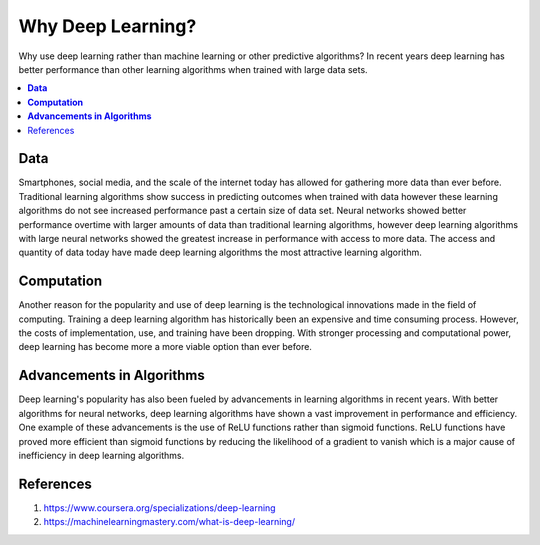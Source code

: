 **********************
Why Deep Learning?
**********************

Why use deep learning rather than machine learning or other predictive algorithms? In recent years deep learning has better performance than other learning algorithms when trained with large data sets.

##################
##################
.. contents::
  :local:
  :depth: 4

----------
**Data**
----------
Smartphones, social media, and the scale of the internet today has allowed for gathering more data than ever before. Traditional learning algorithms show success in predicting outcomes when trained with data however these learning algorithms do not see increased performance past a certain size of data set. Neural networks showed better performance overtime with larger amounts of data than traditional learning algorithms, however deep learning algorithms with large neural networks showed the greatest increase in performance with access to more data. The access and quantity of data today have made deep learning algorithms the most attractive learning algorithm.

.. figure:: _img/why_deep_learning.JPG

-----------------
**Computation**
-----------------
Another reason for the popularity and use of deep learning is the technological innovations made in the field of computing. Training a deep learning algorithm has historically been an expensive and time consuming process. However, the costs of implementation, use, and training have been dropping. With stronger processing and computational power, deep learning has become more a more viable option than ever before.

--------------------------------
**Advancements in Algorithms**
--------------------------------
Deep learning's popularity has also been fueled by advancements in learning algorithms in recent years. With better algorithms for neural networks, deep learning algorithms have shown a vast improvement in performance and efficiency. One example of these advancements is the use of ReLU functions rather than sigmoid functions. ReLU functions have proved more efficient than sigmoid functions by reducing the likelihood of a gradient to vanish which is a major cause of inefficiency in deep learning algorithms.

--------------
References
--------------
1. https://www.coursera.org/specializations/deep-learning
2. https://machinelearningmastery.com/what-is-deep-learning/
